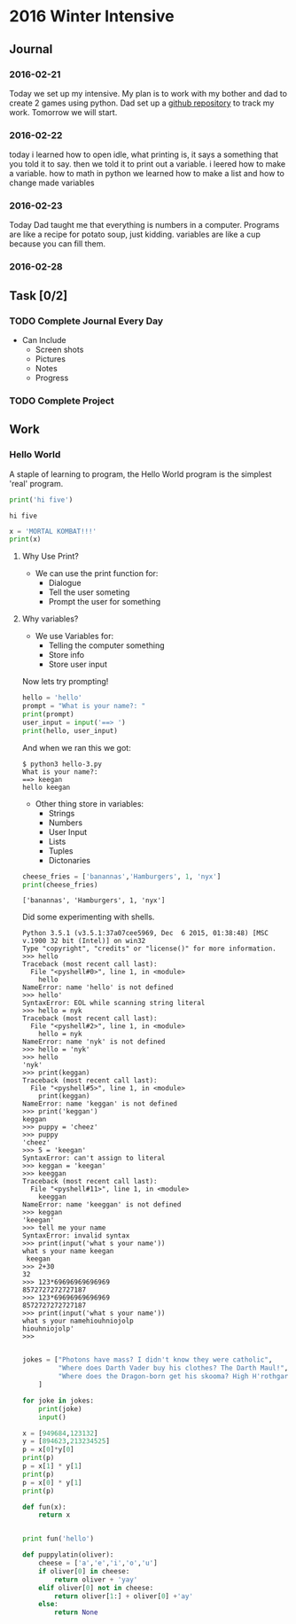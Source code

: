 * 2016 Winter Intensive
** Journal
*** 2016-02-21

Today we set up my intensive. My plan is to work with my bother and dad to create 2 games using python. Dad set up a [[https://github.com/melioratus/homework/blob/master/kcs/2016-winter-intensive.org][github repository]] to track my work. Tomorrow we will start.
*** 2016-02-22
today i learned  how to open idle, what printing is, it says a something  that you told it to say. then we told it to print out a variable. i leered how to make a variable. how to math in python
we learned how to make a list and how to change made variables
*** 2016-02-23
Today Dad taught me that everything is numbers in a computer. Programs are like a recipe for potato soup, just kidding. variables are like a cup because you can fill them. 
*** 2016-02-28
** Task [0/2]
*** TODO Complete Journal Every Day

- Can Include
  - Screen shots
  - Pictures
  - Notes
  - Progress

*** TODO Complete Project

** Work

*** Hello World
A staple of learning to program, the Hello World program is the simplest 'real' program.
#+Name: Hello-World-1
#+begin_src python :tangle hello-1.py :shebang #!C:\cygwin64\bin\python3 :results output    
  print('hi five')
#+end_src

#+RESULTS: Hello-World-1
: hi five


#+RESULTS: Hello

#+Name: hello-2
#+begin_src python :tangle hello-2.py :shebang #!C:\cygwin64\bin\python3 :results output    
  x = 'MORTAL KOMBAT!!!'
  print(x)
#+end_src

#+RESULTS:
: MORTAL KOMBAT!!!


**** Why Use Print?
- We can use the print function for:
  - Dialogue
  - Tell the user someting
  - Prompt the user for something

**** Why variables?
- We use Variables for:
  - Telling the computer something
  - Store info
  - Store user input

Now lets try prompting!

#+name: hello-3
#+begin_src python :tangle hello-3.py :shebang #!C:\cygwin64\bin\python3 :results output    
  hello = 'hello'
  prompt = "What is your name?: "
  print(prompt)
  user_input = input('==> ')
  print(hello, user_input) 
#+end_src

And when we ran this we got:
#+BEGIN_EXAMPLE
  $ python3 hello-3.py
  What is your name?: 
  ==> keegan
  hello keegan
#+END_EXAMPLE

- Other thing store in variables:
  - Strings
  - Numbers
  - User Input
  - Lists
  - Tuples
  - Dictonaries







#+name: list-example
#+begin_src python :tangle list-example.py :shebang #!C:\cygwin64\bin\python3 :results output    
  cheese_fries = ['banannas','Hamburgers', 1, 'nyx']
  print(cheese_fries)
#+end_src

#+RESULTS: list-example
: ['banannas', 'Hamburgers', 1, 'nyx']



Did some experimenting with shells.
#+BEGIN_EXAMPLE
  Python 3.5.1 (v3.5.1:37a07cee5969, Dec  6 2015, 01:38:48) [MSC v.1900 32 bit (Intel)] on win32
  Type "copyright", "credits" or "license()" for more information.
  >>> hello
  Traceback (most recent call last):
    File "<pyshell#0>", line 1, in <module>
      hello
  NameError: name 'hello' is not defined
  >>> hello'
  SyntaxError: EOL while scanning string literal
  >>> hello = nyk
  Traceback (most recent call last):
    File "<pyshell#2>", line 1, in <module>
      hello = nyk
  NameError: name 'nyk' is not defined
  >>> hello = 'nyk'
  >>> hello
  'nyk'
  >>> print(keggan)
  Traceback (most recent call last):
    File "<pyshell#5>", line 1, in <module>
      print(keggan)
  NameError: name 'keggan' is not defined
  >>> print('keggan')
  keggan
  >>> puppy = 'cheez'
  >>> puppy
  'cheez'
  >>> 5 = 'keegan'
  SyntaxError: can't assign to literal
  >>> keggan = 'keegan'
  >>> keeggan
  Traceback (most recent call last):
    File "<pyshell#11>", line 1, in <module>
      keeggan
  NameError: name 'keeggan' is not defined
  >>> keggan
  'keegan'
  >>> tell me your name
  SyntaxError: invalid syntax
  >>> print(input('what s your name'))
  what s your name keegan
   keegan
  >>> 2+30
  32
  >>> 123*69696969696969
  8572727272727187
  >>> 123*69696969696969
  8572727272727187
  >>> print(input('what s your name'))
  what s your namehiouhniojolp
  hiouhniojolp'
  >>>  

#+END_EXAMPLE


#+Name: jokes.py
#+begin_src python  :tangle jokes.py :shebang #!C:\cygwin64\bin\python3 :results output    
  jokes = ["Photons have mass? I didn't know they were catholic",
           "Where does Darth Vader buy his clothes? The Darth Maul!",
           "Where does the Dragon-born get his skooma? High H'rothgar!"
      ]

  for joke in jokes:
      print(joke)
      input()
      
#+end_src

#+name: numbers
#+begin_src python  :tangle numbers.py :shebang #!C:\cygwin64\bin\python3 :results output    
  x = [949684,123132]
  y = [894623,213234525]
  p = x[0]*y[0]
  print(p)
  p = x[1] * y[1]
  print(p)
  p = x[0] * y[1]
  print(p)

#+end_src


#+begin_src python :results output    
  def fun(x):
      return x


  print fun('hello')
#+end_src

#+RESULTS:
: hello


#+name: puppylatin
#+begin_src python :tangle puppylatin.py :shebang #!C:\cygwin64\bin\python3 :results output
  def puppylatin(oliver):
      cheese = ['a','e','i','o','u']
      if oliver[0] in cheese:
          return oliver + 'yay'
      elif oliver[0] not in cheese:
          return oliver[1:] + oliver[0] +'ay'
      else:
          return None

#+end_src
